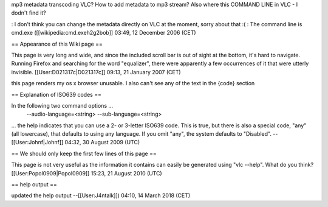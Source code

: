 mp3 metadata transcoding VLC? How to add metadata to mp3 stream? Also
where this COMMAND LINE in VLC - I dodn't find it?

: I don't think you can change the metadata directly on VLC at the
moment, sorry about that :( : The command line is cmd.exe
([[wikipedia:cmd.exeh2g2bob]] 03:49, 12 December 2006 (CET)

== Appearance of this Wiki page ==

This page is very long and wide, and since the included scroll bar is
out of sight at the bottom, it's hard to navigate. Running Firefox and
searching for the word "equalizer", there were apparently a few
occurrences of it that were utterly invisible.
[[User:D021317c|D021317c]] 09:13, 21 January 2007 (CET)

this page renders my os x browser unusable. I also can't see any of the
text in the {code} section

== Explanation of ISO639 codes ==

In the following two command options ...
   --audio-language=<string> --sub-language=<string>

... the help indicates that you can use a 2- or 3-letter ISO639 code.
This is true, but there is also a special code, "any" (all lowercase),
that defaults to using any language. If you omit "any", the system
defaults to "Disabled". --[[User:Johnf|Johnf]] 04:32, 30 August 2009
(UTC)

== We should only keep the first few lines of this page ==

This page is not very useful as the information it contains can easily
be generated using "vlc --help". What do you think?
[[User:Popol0909|Popol0909]] 15:23, 21 August 2010 (UTC)

== help output ==

updated the help output --[[User:J4ntalk]]) 04:10, 14 March 2018 (CET)
